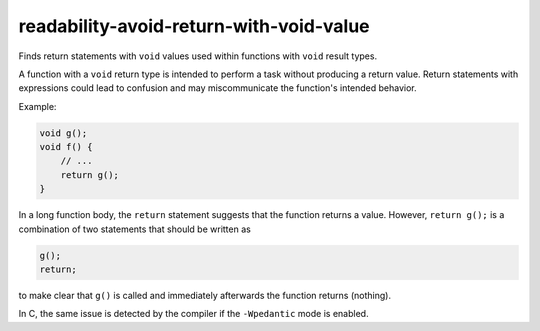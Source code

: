 .. title:: clang-tidy - readability-avoid-return-with-void-value

readability-avoid-return-with-void-value
========================================

Finds return statements with ``void`` values used within functions with
``void`` result types.

A function with a ``void`` return type is intended to perform a task without
producing a return value. Return statements with expressions could lead
to confusion and may miscommunicate the function's intended behavior.

Example:

.. code-block::

   void g();
   void f() {
       // ...
       return g();
   }

In a long function body, the ``return`` statement suggests that the function
returns a value. However, ``return g();`` is a combination of two statements
that should be written as

.. code-block::

   g();
   return;

to make clear that ``g()`` is called and immediately afterwards the function 
returns (nothing).

In C, the same issue is detected by the compiler if the ``-Wpedantic`` mode
is enabled.
